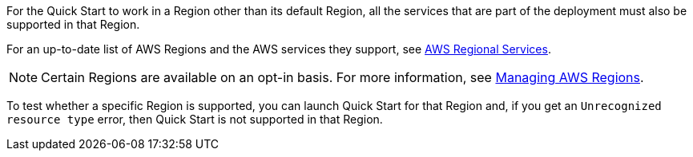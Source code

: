 For the Quick Start to work in a Region other than its default Region, all the services that are part of the deployment must also be supported in that Region.

For an up-to-date list of AWS Regions and the AWS services they support, see https://aws.amazon.com/about-aws/global-infrastructure/regional-product-services/[AWS Regional Services].

NOTE:  Certain Regions are available on an opt-in basis. For more information, see https://docs.aws.amazon.com/general/latest/gr/rande-manage.html[Managing AWS Regions].

To test whether a specific Region is supported, you can launch Quick Start for that Region and, if you get an `Unrecognized resource type` error, then Quick Start is not supported in that Region.
